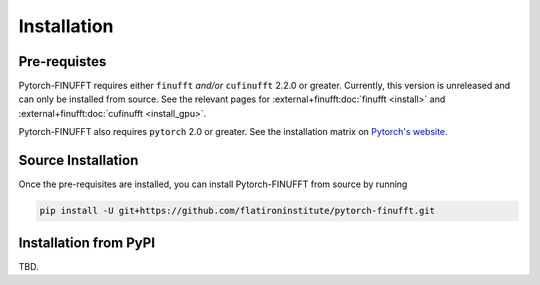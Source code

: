 Installation
============


Pre-requistes
-------------

Pytorch-FINUFFT requires either ``finufft`` *and/or* ``cufinufft``
2.2.0 or greater. Currently, this version is unreleased
and can only be installed from source. See the relevant pages for
:external+finufft:doc:`finufft <install>` and
:external+finufft:doc:`cufinufft <install_gpu>`.


Pytorch-FINUFFT also requires ``pytorch`` 2.0 or greater. See the installation
matrix on `Pytorch's website <https://pytorch.org/get-started/>`_.


Source Installation
-------------------

Once the pre-requisites are installed, you can install Pytorch-FINUFFT
from source by running

.. code-block:: bash

    pip install -U git+https://github.com/flatironinstitute/pytorch-finufft.git


Installation from PyPI
----------------------

TBD.
